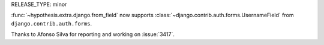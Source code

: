 RELEASE_TYPE: minor

:func:`~hypothesis.extra.django.from_field` now supports
:class:`~django.contrib.auth.forms.UsernameField` from ``django.contrib.auth.forms``.

Thanks to Afonso Silva for reporting and working on :issue:`3417`.

